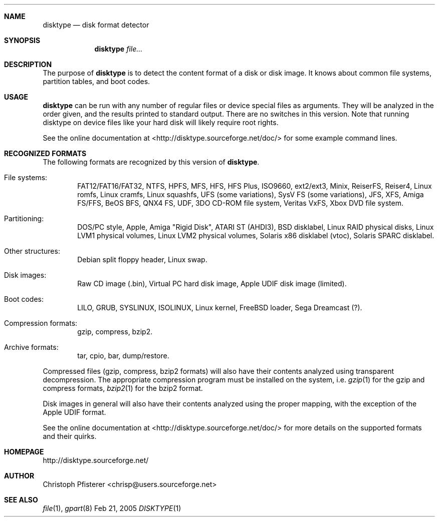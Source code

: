 .\" -*- nroff -*-
.Dd Feb 21, 2005
.Dt DISKTYPE 1
.\"
.Sh NAME
.Nm disktype
.Nd disk format detector
.\"
.Sh SYNOPSIS
.Nm
.\" .Op Ar options
.Ar file...
.\"
.Sh DESCRIPTION
The purpose of
.Nm
is to detect the content format of a disk or
disk image. It knows about common file systems, partition tables, and
boot codes.
.\"
.Sh USAGE
.Nm
can be run with any number of regular files or
device special files as arguments. They will be analyzed in the order
given, and the results printed to standard output. There are no
switches in this version. Note that running disktype on device files
like your hard disk will likely require root rights.
.Pp
See the online documentation at <http://disktype.sourceforge.net/doc/>
for some example command lines.
.\"
.Sh RECOGNIZED FORMATS
The following formats are recognized by this version of
.Nm Ns
.No .
.Bl -tag -width flag
.It File systems:
FAT12/FAT16/FAT32, NTFS, HPFS, MFS, HFS, HFS Plus,
ISO9660, ext2/ext3, Minix, ReiserFS, Reiser4, Linux romfs, Linux
cramfs, Linux squashfs, UFS (some variations), SysV FS (some
variations), JFS, XFS, Amiga FS/FFS, BeOS BFS, QNX4 FS, UDF, 3DO
CD-ROM file system, Veritas VxFS, Xbox DVD file system.
.It Partitioning:
DOS/PC style, Apple, Amiga "Rigid Disk", ATARI ST (AHDI3),
BSD disklabel, Linux RAID physical disks, Linux LVM1 physical volumes,
Linux LVM2 physical volumes, Solaris x86 disklabel (vtoc),
Solaris SPARC disklabel.
.It Other structures:
Debian split floppy header, Linux swap.
.It Disk images:
Raw CD image (.bin), Virtual PC hard disk image,
Apple UDIF disk image (limited).
.It Boot codes:
LILO, GRUB, SYSLINUX, ISOLINUX, Linux kernel, FreeBSD loader,
Sega Dreamcast (?).
.It Compression formats:
gzip, compress, bzip2.
.It Archive formats:
tar, cpio, bar, dump/restore.
.El
.Pp
Compressed files (gzip, compress, bzip2 formats) will also have their
contents analyzed using transparent decompression. The appropriate
compression program must be installed on the system, i.e.
.Xr gzip 1
for the gzip and compress formats,
.Xr bzip2 1
for the bzip2 format.
.Pp
Disk images in general will also have their contents analyzed using
the proper mapping, with the exception of the Apple UDIF format.
.Pp
See the online documentation at <http://disktype.sourceforge.net/doc/>
for more details on the supported formats and their quirks.
.\"
.Sh HOMEPAGE
http://disktype.sourceforge.net/
.\"
.Sh AUTHOR
Christoph Pfisterer <chrisp@users.sourceforge.net>
.\"
.Sh "SEE ALSO"
.Xr file 1 ,
.Xr gpart 8
